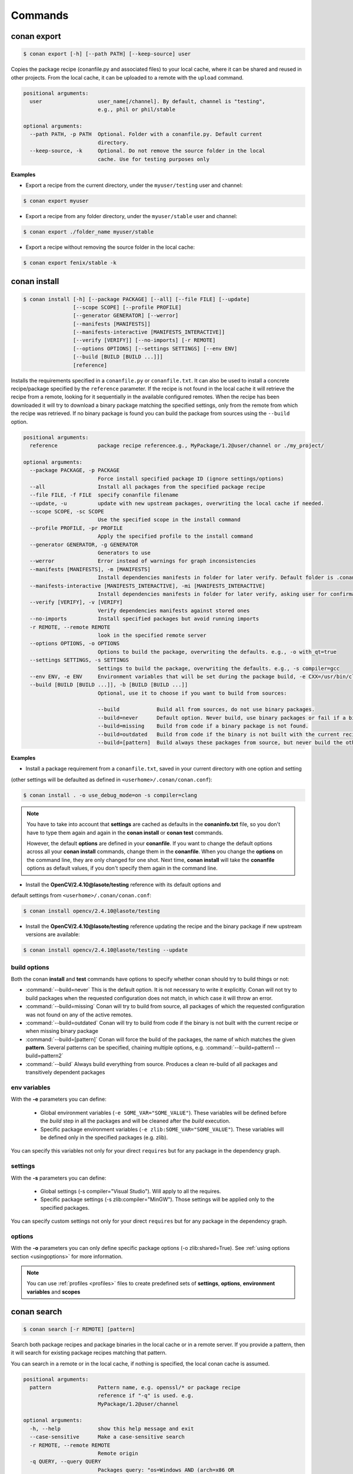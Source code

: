 .. _commands:


Commands
========


conan export
------------

.. code-block:: bash

	$ conan export [-h] [--path PATH] [--keep-source] user

Copies the package recipe (conanfile.py and associated files) to your local cache,
where it can be shared and reused in other projects.
From the local cache, it can be uploaded to a remote with the ``upload`` command.
        
 
.. code-block:: bash   
    
	       
	positional arguments:
	  user                  user_name[/channel]. By default, channel is "testing",
	                        e.g., phil or phil/stable
	
	optional arguments:
	  --path PATH, -p PATH  Optional. Folder with a conanfile.py. Default current
	                        directory.
	  --keep-source, -k     Optional. Do not remove the source folder in the local
	                        cache. Use for testing purposes only
	 



**Examples**


- Export a recipe from the current directory, under the ``myuser/testing`` user and channel:

.. code-block:: bash

	$ conan export myuser


- Export a recipe from any folder directory, under the ``myuser/stable`` user and channel:

.. code-block:: bash

	$ conan export ./folder_name myuser/stable


- Export a recipe without removing the source folder in the local cache:

.. code-block:: bash

	$ conan export fenix/stable -k
	


conan install
-------------

.. code-block:: bash

	$ conan install [-h] [--package PACKAGE] [--all] [--file FILE] [--update]
                        [--scope SCOPE] [--profile PROFILE]
                        [--generator GENERATOR] [--werror]
                        [--manifests [MANIFESTS]]
                        [--manifests-interactive [MANIFESTS_INTERACTIVE]]
                        [--verify [VERIFY]] [--no-imports] [-r REMOTE]
                        [--options OPTIONS] [--settings SETTINGS] [--env ENV]
                        [--build [BUILD [BUILD ...]]]
                        [reference]



Installs the requirements specified in a ``conanfile.py`` or ``conanfile.txt``.
It can also be used to install a concrete recipe/package specified by the ``reference`` parameter.
If the recipe is not found in the local cache it will retrieve the recipe from a remote, looking
for it sequentially in the available configured remotes.
When the recipe has been downloaded it will try to download a binary package matching the specified settings,
only from the remote from which the recipe was retrieved.
If no binary package is found you can build the package from sources using the ``--build`` option.


.. code-block:: bash


	positional arguments:
	  reference             package recipe referencee.g., MyPackage/1.2@user/channel or ./my_project/
	
	optional arguments:
	  --package PACKAGE, -p PACKAGE
	                        Force install specified package ID (ignore settings/options)
	  --all                 Install all packages from the specified package recipe
	  --file FILE, -f FILE  specify conanfile filename
	  --update, -u          update with new upstream packages, overwriting the local cache if needed.
	  --scope SCOPE, -sc SCOPE
	                        Use the specified scope in the install command
	  --profile PROFILE, -pr PROFILE
	                        Apply the specified profile to the install command
	  --generator GENERATOR, -g GENERATOR
	                        Generators to use
	  --werror              Error instead of warnings for graph inconsistencies
	  --manifests [MANIFESTS], -m [MANIFESTS]
	                        Install dependencies manifests in folder for later verify. Default folder is .conan_manifests, but can be changed
	  --manifests-interactive [MANIFESTS_INTERACTIVE], -mi [MANIFESTS_INTERACTIVE]
	                        Install dependencies manifests in folder for later verify, asking user for confirmation. Default folder is .conan_manifests, but can be changed
	  --verify [VERIFY], -v [VERIFY]
	                        Verify dependencies manifests against stored ones
	  --no-imports          Install specified packages but avoid running imports
	  -r REMOTE, --remote REMOTE
	                        look in the specified remote server
	  --options OPTIONS, -o OPTIONS
	                        Options to build the package, overwriting the defaults. e.g., -o with_qt=true
	  --settings SETTINGS, -s SETTINGS
	                        Settings to build the package, overwriting the defaults. e.g., -s compiler=gcc
	  --env ENV, -e ENV     Environment variables that will be set during the package build, -e CXX=/usr/bin/clang++
	  --build [BUILD [BUILD ...]], -b [BUILD [BUILD ...]]
	                        Optional, use it to choose if you want to build from sources:
	                        
	                        --build            Build all from sources, do not use binary packages.
	                        --build=never      Default option. Never build, use binary packages or fail if a binary package is not found.
	                        --build=missing    Build from code if a binary package is not found.
	                        --build=outdated   Build from code if the binary is not built with the current recipe or when missing binary package.
	                        --build=[pattern]  Build always these packages from source, but never build the others. Allows multiple --build parameters.
		
	


**Examples**

- Install a package requirement from a ``conanfile.txt``, saved in your current directory with one option and setting
(other settings will be defaulted as defined in ``<userhome>/.conan/conan.conf``):

.. code-block:: bash

	$ conan install . -o use_debug_mode=on -s compiler=clang


.. note::

   You have to take into account that **settings** are cached as defaults in the **conaninfo.txt** file,
   so you don't have to type them again and again in the **conan install** or **conan test**
   commands. 
   
   However, the default **options** are defined in your **conanfile**.
   If you want to change the default options across all your **conan install** commands, change
   them in the **conanfile**. When you change the **options** on the command line, they are only changed
   for one shot. Next time, **conan install** will take the **conanfile** options as default values, if you
   don't specify them again in the command line.
   

- Install the **OpenCV/2.4.10@lasote/testing** reference with its default options and 
default settings from ``<userhome>/.conan/conan.conf``:

.. code-block:: bash

	$ conan install opencv/2.4.10@lasote/testing
   
   
- Install the **OpenCV/2.4.10@lasote/testing** reference updating the recipe and the binary package if new upstream versions are available:

.. code-block:: bash

   $ conan install opencv/2.4.10@lasote/testing --update


.. _buildoptions:


build options
+++++++++++++

Both the conan **install** and **test** commands have options to specify whether conan should
try to build things or not:

* :command:`--build=never`  This is the default option. It is not necessary to write it explicitly. Conan will
  not try to build packages when the requested configuration does not match, in which case it will
  throw an error.
* :command:`--build=missing` Conan will try to build from source, all packages of which the requested configuration
  was not found on any of the active remotes.
* :command:`--build=outdated` Conan will try to build from code if the binary is not built with the current recipe or when missing binary package 
* :command:`--build=[pattern]` Conan will force the build of the packages, the name of which matches the given **pattern**.
  Several patterns can be specified, chaining multiple options, e.g. :command:`--build=pattern1 --build=pattern2`
* :command:`--build` Always build everything from source. Produces a clean re-build of all packages
  and transitively dependent packages


env variables
+++++++++++++

With the **-e** parameters you can define:

   - Global environment variables (``-e SOME_VAR="SOME_VALUE"``). These variables will be defined before the `build` step in all the packages and will be cleaned after the `build` execution.
   - Specific package environment variables (``-e zlib:SOME_VAR="SOME_VALUE"``). These variables will be defined only in the specified packages (e.g. zlib). 

You can specify this variables not only for your direct ``requires`` but for any package in the dependency graph.


settings
++++++++

With the **-s** parameters you can define:

   - Global settings (-s compiler="Visual Studio"). Will apply to all the requires.
   - Specific package settings (-s zlib:compiler="MinGW"). Those settings will be applied only to the specified packages.

You can specify custom settings not only for your direct ``requires`` but for any package in the dependency graph.


options
+++++++

With the **-o** parameters you can only define specific package options (-o zlib:shared=True).
See :ref:`using options section <usingoptions>` for more information.



.. note::

   You can use :ref:`profiles <profiles>` files to create predefined sets of **settings**, **options**, **environment variables** and **scopes**


conan search
------------

.. code-block:: bash

	$ conan search [-r REMOTE] [pattern]

Search both package recipes and package binaries in the local cache or in a remote server.
If you provide a pattern, then it will search for existing package recipes matching that pattern.

You can search in a remote or in the local cache, if nothing is specified, the local conan cache is
assumed.

.. code-block:: bash

	positional arguments:
	  pattern               Pattern name, e.g. openssl/* or package recipe
	                        reference if "-q" is used. e.g.
	                        MyPackage/1.2@user/channel
	
	optional arguments:
	  -h, --help            show this help message and exit
	  --case-sensitive      Make a case-sensitive search
	  -r REMOTE, --remote REMOTE
	                        Remote origin
	  -q QUERY, --query QUERY
	                        Packages query: "os=Windows AND (arch=x86 OR
	                        compiler=gcc)". The "pattern" parameter has to be a
	                        package recipe reference: MyPackage/1.2@user/channel

**Examples**


.. code-block:: bash

	$ conan search OpenCV/*
	$ conan search OpenCV/* -r=conan.io


If you use instead the full package recipe reference, you can explore the binaries existing for
that recipe, also in a remote or in the local conan cache:

.. code-block:: bash

    $ conan search Boost/1.60.0@lasote/stable

A query syntax is allowed to look for specific binaries, you can use ``AND`` and ``OR`` operators and parenthesis, with settings and also options.

.. code-block:: bash

    $ conan search Boost/1.60.0@lasote/stable -q arch=x86_64
    $ conan search Boost/1.60.0@lasote/stable -q "(arch=x86_64 OR arch=ARM) AND (build_type=Release OR os=Windows)"
    
    
If you specify a query filter for a setting and the package recipe is not restricted by this setting, will find all packages:

.. code-block:: python

    class MyRecipe(ConanFile):
        settings="arch"
        
        
.. code-block:: bash

    $ conan search MyRecipe/1.0@lasote/stable -q os=Windows
    
    
The query above will find all the ``MyRecipe`` binary packages, because the recipe doesn't declare "os" as a setting.


conan info
----------

.. code-block:: bash

   $ usage: conan info [-h] [--file FILE] [-r REMOTE] [--options OPTIONS]
                  [--settings SETTINGS] [--only ONLY] [--update]
                  [--build_order BUILD_ORDER] [--build [BUILD [BUILD ...]]]
                  [--scope SCOPE]
                  [reference]

Prints information about a package recipe's dependency graph. 
You can use it for your current project (just point to the path of your conanfile if you want), or for any
existing package in your local cache.


The ``--update`` option will check if there is any new recipe/package available in remotes. Use ``conan install -u``
to update them.


.. code-block:: bash

	positional arguments:
	  reference             reference name or path to conanfile file, e.g., MyPackage/1.2@user/channel or ./my_project/
	
	optional arguments:
	  --file FILE, -f FILE  specify conanfile filename
	  -r REMOTE, --remote REMOTE
	                        look in the specified remote server
	  --options OPTIONS, -o OPTIONS
	                        Options to build the package, overwriting the defaults. e.g., -o with_qt=true
	  --settings SETTINGS, -s SETTINGS
	                        Settings to build the package, overwriting the defaults. e.g., -s compiler=gcc
	  --only ONLY, -n ONLY  show fields only
	  --update, -u          check updates exist from upstream remotes
	  --build_order BUILD_ORDER, -bo BUILD_ORDER
	                        given a modified reference, return an ordered list to build (CI)
	  --build [BUILD [BUILD ...]], -b [BUILD [BUILD ...]]
	                        given a build policy (same install command "build" parameter), return an ordered list of packages that would be built from sources in install command
	  --scope SCOPE, -sc SCOPE
	                        Define scopes for packages
	

**Examples**:

.. code-block:: bash

   $ conan info 
   $ conan info myproject_path
   $ conan info Hello/1.0@user/channel
   
The output will look like:

.. code-block:: bash

   Dependency/0.1@user/channel
    URL: http://...
    License: MIT
    Updates: Version not checked
    Required by:
        Hello/1.0@user/channel

   Hello/1.0@user/channel
       URL: http://...
       License: MIT
       Updates: Version not checked
       Required by:
           Project
       Requires:
           Hello0/0.1@user/channel


It is possible to use the ``conan info`` command to extract useful information for Continuous
Integration systems. More precisely, it has the ``--build_order, -bo`` option, that will produce
a machine-readable output with an ordered list of package references, in the order they should be
built. E.g., lets assume that we have a project that depends on Boost and Poco, which in turn 
depends on OpenSSL and ZLib transitively. So we can query our project with a reference that has
changed (most likely due to a git push on that package):

.. code-block:: bash

    $ conan info -bo zlib/1.2.8@lasote/stable
    [zlib/1.2.8@lasote/stable], [OpenSSL/1.0.2g@lasote/stable], [Boost/1.60.0@lasote/stable, Poco/1.7.2@lasote/stable]
    
Note the result is a list of lists. When there is more than one element in one of the lists, it means
that they are decoupled projects and they can be built in parallel by the CI system.

Also you can get a list of nodes that would be built (simulation) in an install command specifying a build policy with the ``--build`` parameter:

e.g., If I try to install ``Boost/1.60.0@lasote/stable`` recipe with ``--build missing`` build policy and ``arch=x86``, which libraries will be build?

.. code-block:: bash

	$ conan info Boost/1.60.0@lasote/stable --build missing -s arch=x86
	bzip2/1.0.6@lasote/stable, zlib/1.2.8@lasote/stable, Boost/1.60.0@lasote/stable
	
	


conan remote
------------

.. code-block:: bash

   $ conan remote [-h] {list,add,remove,update,list_ref,add_ref,remove_ref,update_ref}
   

Handles the remote list and the package recipes associated to a remote.

   
.. code-block:: bash

	positional arguments:
	  {list,add,remove,update,list_ref,add_ref,remove_ref,update_ref}
	                        sub-command help
	    list                list current remotes
	    add                 add a remote
	    remove              remove a remote
	    update              update the remote url
	    list_ref            list the package recipes and its associated remotes
	    add_ref             associate a recipe's reference to a remote
	    remove_ref          dissociate a recipe's reference and its remote
	    update_ref          update the remote associated with a package recipe
	
	optional arguments:
	  -h, --help            show this help message and exit
		

**Examples**

- List remotes:

.. code-block:: bash

   $ conan remote list
   
   conan.io: https://server.conan.io [Verify SSL: True]
   local: http://localhost:9300 [Verify SSL: True]
   
   

- Add a new remote:

.. code-block:: bash

   $ conan remote add remote_name remote_url [verify_ssl]
   
 
Verify SSL option can be True or False (default True). Conan client will verify the SSL certificates.


- Remove a remote:

.. code-block:: bash

   $ conan remote remove remote_name


- Update a remote:

.. code-block:: bash

   $ conan remote update remote_name new_url [verify_ssl]
   

- List the package recipes and its associated remotes:

.. code-block:: bash

   $ conan remote list_ref

   bzip2/1.0.6@lasote/stable: conan.io
   Boost/1.60.0@lasote/stable: conan.io
   zlib/1.2.8@lasote/stable: conan.io
   
   
- Associate a recipe's reference to a remote:


.. code-block:: bash

   $ conan remote add_ref package_recipe_ref remote_name
   
   
- Update the remote associated with a package recipe:

.. code-block:: bash

   $ conan remote update_ref package_recipe_ref new_remote_name




conan profile
-------------

.. code-block:: bash

	$ conan profile [-h] {list,show} ...
	
	
List all the profiles existing in the ``.conan/profiles`` folder, or show details for a given profile.
The ``list`` subcommand will always use the default user ``.conan/profiles`` folder. But the 
``show`` subcommand is able to resolve absolute and relative paths, as well as to map names to 
``.conan/profiles`` folder, in the same way as the ``--profile`` install argument. 

	
.. code-block:: bash

	positional arguments:
	  {list,show}  sub-command help
	    list       list current profiles
	    show       show the values defined for a profile. Can be a path (relative
	               or absolute) to a profile file in any location.


**Examples**

- List the profiles:

.. code-block:: bash

   $ conan profile list
   > myprofile1
   > myprofile2
   
- Print profile contents:

.. code-block:: bash

   $ conan profile show myprofile1
   Profile myprofile1
   [settings]
   ...
   
- Print profile contents (in the standard directory ``.conan/profiles``):

.. code-block:: bash

   $ conan profile show myprofile1
   Profile myprofile1
   [settings]
   ...
   
- Print profile contents (in a custom directory):

.. code-block:: bash

   $ conan profile show /path/to/myprofile1
   Profile myprofile1
   [settings]
   ...



conan upload
------------

.. code-block:: bash

	$ conan upload [-h] [--package PACKAGE] [--remote REMOTE] [--all]
                    [--force] [--confirm] [--retry RETRY]
                    [--retry_wait RETRY_WAIT]
                    pattern

Uploads recipes and binary packages from your local cache to a remote server.

If you use the ``--force`` variable, it won't check the package date. It will override the remote with the local package.

If you use a pattern instead of a conan recipe reference you can use the ``-c`` or ``--confirm`` option to upload all the matching recipes.

If you use the ``--retry`` option you can specify how many times should conan try to upload the packages in case of failure. The default is 2.
With ``--retry_wait`` you can specify the seconds to wait between upload attempts.

If not remote is specified, the first configured remote (by default conan.io, use
``conan remote list`` to list the remotes) will be used. 


.. code-block:: bash

	positional arguments:
	  pattern               Pattern or package recipe reference, e.g.,
	                        "openssl/*", "MyPackage/1.2@user/channel"
	
	optional arguments:
	  -h, --help            show this help message and exit
	  --package PACKAGE, -p PACKAGE
	                        package ID to upload
	  --remote REMOTE, -r REMOTE
	                        upload to this specific remote
	  --all                 Upload both package recipe and packages
	  --force               Do not check conan recipe date, override remote with
	                        local
	  --confirm, -c         If pattern is given upload all matching recipes
	                        without confirmation
	  --retry RETRY         In case of fail it will retry the upload again N times
	  --retry_wait RETRY_WAIT
	                        Waits specified seconds before retry again
		

**Examples**:

Uploads a package recipe (conanfile.py and the exported files):

.. code-block:: bash

	$ conan upload OpenCV/1.4.0@lasote/stable

Uploads a package recipe and all the generated binary packages to a specified remote:

.. code-block:: bash

	$ conan upload OpenCV/1.4.0@lasote/stable --all -r my_remote


Uploads all recipes and binary packages from our local cache to ``my_remote`` without confirmation:

.. code-block:: bash

   $ conan upload "*" --all -r my_remote -c
   
Upload all local packages and recipes beginning with "Op" retrying 3 times and waiting 10 seconds between upload attempts:

.. code-block:: bash

   $ conan upload "Op*" --all -r my_remote -c --retry 3 --retry_wait 10


conan remove
------------

.. code-block:: bash

	$ conan remove [-h] [-p [PACKAGES]] [-b [BUILDS]] [-s] [-f] [-r REMOTE]
                    pattern


Remove any package recipe or binary matching a pattern. It can also be used to remove
temporary source or build folders in the local conan cache.

If no remote is specified, the removal will be done by default in the local conan cache.


.. code-block:: bash

	positional arguments:
	  pattern               Pattern name, e.g., openssl/*
	
	optional arguments:
	  -h, --help            show this help message and exit
	  -p [PACKAGES], --packages [PACKAGES]
	                        By default, remove all the packages or select one,
	                        specifying the SHA key
	  -b [BUILDS], --builds [BUILDS]
	                        By default, remove all the build folders or select
	                        one, specifying the SHA key
	  -s, --src             Remove source folders
	  -f, --force           Remove without requesting a confirmation
	  -r REMOTE, --remote REMOTE
	                        Will remove from the specified remote


**Examples**:

- Remove from the local conan cache the binary packages (the package recipes will not be removed)
  from all the recipes matching ``OpenSSL/*`` pattern:


.. code-block:: bash

	$ conan remove OpenSSL/* --packages
	

- Remove the temporary build folders from all the recipes matching ``OpenSSL/*`` pattern without requesting confirmation:
	
.. code-block:: bash

	$ conan remove OpenSSL/* --builds --force


- Remove the recipe and the binary packages from a specific remote:
	
.. code-block:: bash

	$ conan remove OpenSSL/1.0.2@lasote/stable -r myremote



conan user
----------

.. code-block:: bash

	$ conan user [-h] [-p PASSWORD] [--remote REMOTE] [-c] [name]

Update your cached user name (and auth token) to avoid it being requested later, e.g. while you're uploading a package.
You can have more than one user (one per remote). Changing the user, or introducing the password is only necessary to upload 
packages to a remote.

.. code-block:: bash

	positional arguments:
	  name                  Username you want to use. If no name is provided it
	                        will show the current user.
	
	optional arguments:
	  -h, --help            show this help message and exit
	  -p PASSWORD, --password PASSWORD
	                        User password. Use double quotes if password with
	                        spacing, and escape quotes if existing
	  --remote REMOTE, -r REMOTE
	                        look in the specified remote server
	  -c, --clean           Remove user and tokens for all remotes



**Examples**:

- List my user for each remote:

.. code-block:: bash

	$ conan user
	
	
- Change **conan.io** remote user to **foo**:

.. code-block:: bash

	$ conan user foo -r conan.io

- Change **conan.io** remote user to **foo**, authenticating against the remote and storing the
  user and authentication token locally, so a later upload won't require entering credentials:

.. code-block:: bash

	$ conan user foo -r conan.io -p mypassword

- Clean all local users and tokens

.. code-block:: bash

    $ conan user --clean


.. note::
	
	The password is not stored in the client computer at any moment. Conan uses JWT, with this system conan
	will get a token (expirable by the server) checking the password against the remote credentials. 
	If the password is correct, an authentication token will be obtained, and that token is the
	information cached locally. For any further interaction with the remotes, conan client will only use that JWT token.


conan copy
----------

.. code-block:: bash

   $ conan copy package_recipe_ref otheruser/otherchannel


Copy conan recipes and packages to another user/channel. Useful to promote packages (e.g. from "beta" to "stable"). 
Also for moving packages from one user to another.


.. code-block:: bash

    positional arguments:
	  reference             package recipe referencee.g.,
	                        MyPackage/1.2@user/channel
	  user_channel          Destination user/channele.g., lasote/testing
	
	optional arguments:
	  -h, --help            show this help message and exit
	  --package PACKAGE, -p PACKAGE
	                        copy specified package ID
	  --all                 Copy all packages from the specified package recipe
	  --force               Override destination packages and the package recipe
	    
	    
**Examples**

- Promote a package to **stable** from **beta**:

.. code-block:: bash

    $ conan copy OpenSSL/1.0.2i@lasote/beta lasote/stable
    
    
- Change a package's username:

.. code-block:: bash

    $ conan copy OpenSSL/1.0.2i@lasote/beta foo/beta



conan new
---------

.. code-block:: bash

   $ conan new [-h] [-t] [-i] [-c] name


Creates a new package recipe template with a ``conanfile.py`` and optionally, ``test_package``
package testing files.

.. code-block:: bash

	positional arguments:
	  name          Package name, e.g.: Poco/1.7.3@user/testing
	
	optional arguments:
	  -h, --help    show this help message and exit
	  -t, --test    Create test_package skeleton to test package
	  -i, --header  Create a headers only package template
	  -c, --pure_c  Create a C language package only package, 
	                deleting "self.settings.compiler.libcxx" setting in the configure method


**Examples**:


- Create a new ``conanfile.py`` for a new package **mypackage/1.0@myuser/stable**

.. code-block:: bash

   $ conan new mypackage/1.0@myuser/stable


- Create also a ``test_package`` folder skeleton:

.. code-block:: bash

   $ conan new mypackage/1.0@myuser/stable -t




conan test_package
------------------

.. code-block:: bash

	$ conan test_package [-h] [-ne] [-f FOLDER] [--scope SCOPE]
	                          [--keep-source] [--update] [--profile PROFILE]
	                          [-r REMOTE] [--options OPTIONS]
	                          [--settings SETTINGS] [--env ENV]
	                          [--build [BUILD [BUILD ...]]]
	                          [path]



The ``test_package`` (previously named **test**) command looks for a **test_package subfolder** in the current directory, and builds the
project that is in it. It will typically be a project with a single requirement, pointing to
the ``conanfile.py`` being developed in the current directory.

This was mainly intended to do a test of the package, not to run unit or integrations tests on the package
being created. Those tests could be launched if desired in the ``build()`` method.
But it can be used for that purpose if desired, there are no real technical constraints.

The command line arguments are exactly the same as the settings, options, and build parameters
for the ``install`` command, with one small difference:

In conan test, by default, the ``--build=CurrentPackage`` pattern is automatically appended for the
current tested package. You can always manually specify other build options, like ``--build=never``,
if you just want to check that the current existing package works for the test subproject, without
re-building it.

You can use the ``conan new`` command with the ``-t`` option to generate a ``test_package`` skeleton.


.. code-block:: bash

	positional arguments:
	  path                  path to conanfile file, e.g. /my_project/
	
	optional arguments:
	  -ne, --not-export     Do not export the conanfile before test execution
	  -f FOLDER, --folder FOLDER
	                        alternative test folder name
	  --scope SCOPE, -sc SCOPE
	                        Use the specified scope in the install command
	  --keep-source, -k     Optional. Do not remove the source folder in local cache. Use for testing purposes only
	  --update, -u          update with new upstream packages, overwriting the local cache if needed.
	  --profile PROFILE, -pr PROFILE
	                        Apply the specified profile to the install command
	  -r REMOTE, --remote REMOTE
	                        look in the specified remote server
	  --options OPTIONS, -o OPTIONS
	                        Options to build the package, overwriting the defaults. e.g., -o with_qt=true
	  --settings SETTINGS, -s SETTINGS
	                        Settings to build the package, overwriting the defaults. e.g., -s compiler=gcc
	  --env ENV, -e ENV     Environment variables that will be set during the package build, -e CXX=/usr/bin/clang++
	  --build [BUILD [BUILD ...]], -b [BUILD [BUILD ...]]
	                        Optional, use it to choose if you want to build from sources:
	                        
	                        --build            Build all from sources, do not use binary packages.
	                        --build=never      Default option. Never build, use binary packages or fail if a binary package is not found.
	                        --build=missing    Build from code if a binary package is not found.
	                        --build=outdated   Build from code if the binary is not built with the current recipe or when missing binary package.
	                        --build=[pattern]  Build always these packages from source, but never build the others. Allows multiple --build parameters.
		


If you want to use a different folder name than **test_package**, just use it and pass it to the ``-f folder``
command line option

.. code-block:: bash

    $ conan test_package --f my_test_folder


This command will run the equivalent to ``conan export <user>/<channel>`` where ``user`` and ``channel``
will be deduced from the values of the requirement in the ``conanfile.py`` inside the test subfolder.
This is very convenient, as if you are running a package test it is extremely likely that you have
just edited the package recipe. If the package recipe is locally modified, it has to be exported again,
otherwise, the package will be tested with the old recipe. If you want to inhibit this ``export``,
you can use the ``-ne, --no-export`` parameter.


conan source
------------

.. code-block:: bash

   $ conan source [-h] [-f] [reference]


The ``source`` command executes a conanfile.py ``source()`` method, retrieving source code as
defined in the method, both locally, in user space or for a package in the local cache.


.. code-block:: bash

	positional arguments:
	  reference    package recipe reference. e.g., MyPackage/1.2@user/channel or
	               ./my_project/
	
	optional arguments:
	  -h, --help   show this help message and exit
	  -f, --force  In the case of local cache, force the removal of the source
	               folder, then the execution and retrieval of the source code.
	               Otherwise, if the code has already been retrieved, it will do
	               nothing.
		


**Examples**:

- Call a local recipe's source method: In user space, the command will execute a local conanfile.py 
  ``source()`` method, in the current directory.

.. code-block:: bash

   $ conan source ../mysource_folder


- Call a cached recipe's source method: In the conan local cache, it will execute the recipe ``source()`` , 
  in the corresponding ``source`` folder, as defined by the local cache layout. 
  This command is useful for retrieving such source code before launching multiple concurrent package builds, 
  that could otherwise collide in the source code retrieval process.

.. code-block:: bash

   $ conan source Pkg/0.2@user/channel
   
   

conan build
-----------


.. code-block:: bash

	$ conan build [-h] [--file FILE] [--profile PROFILE] [path]

Utility command to run your current project **conanfile.py** ``build()`` method. It doesn't
work for **conanfile.txt**. It is convenient for automatic translation of conan settings and options,
for example to CMake syntax, as it can be done by the CMake helper. It is also a good starting point
if you would like to create a package from your current project.



.. code-block:: bash

	positional arguments:
	  path                  path to conanfile.py, e.g., conan build .
	
	optional arguments:
	  --file FILE, -f FILE  specify conanfile filename
	  --profile PROFILE, -pr PROFILE Apply a profile
	

conan package
-------------

.. code-block:: bash

   $ conan package [-h] reference [package]


Calls your conanfile.py ``package()`` method for a specific package recipe.
Intended for package creators, for regenerating a package without recompiling
the source, i.e. for troubleshooting, and fixing the ``package()`` method, not
normal operation. 

It requires the package has been built locally, it won't
re-package otherwise. When used in a user space project, it
will execute from the build folder specified as parameter, and the current
directory. This is useful while creating package recipes or just for
extracting artifacts from the current project, without even being a package

This command also works locally, in the user space, and it will copy artifacts from the provided
folder to the current one.

.. code-block:: bash

    positional arguments:
	  reference   package recipe reference e.g. MyPkg/0.1@user/channel, or local
	              path to the build folder (relative or absolute)
	  package     Package ID to regenerate. e.g.,
	              9cf83afd07b678d38a9c1645f605875400847ff3 This optional parameter
	              is only used for the local conan cache. If not specified, ALL binaries 
	              for this recipe are re-packaged


**Examples**


- Copy artifacts from the provided ``build`` folder to the current one:

.. code-block:: bash

   $ conan package ../build


- Copy the artifacts from the build directory to package directory in the local cache:


.. code-block:: bash

	$ conan package MyPackage/1.2@user/channel 9cf83afd07b678da9c1645f605875400847ff3 


.. note:: 

    Conan package command won't create a new package, use 'install' or 'test_package' instead for
    creating packages in the conan local cache, or `build' for conanfile.py in user space.



conan imports
-------------

.. code-block:: bash

   $ conan imports [-h] [--file FILE] [-d DEST] [-u] [reference]



Execute the ``imports`` stage of a conanfile.txt or a conanfile.py. It requires
to have been previously installed it and have a ``conanbuildinfo.txt`` generated file.

The ``imports`` functionality needs a ``conanbuildinfo.txt`` file, so it has
to be generated with a previous ``conan install`` either specifying it in the conanfile, or as
a command line parameter. It will generate a manifest file called ``conan_imports_manifests.txt``
with the files that have been copied from conan local cache to user space. 


.. code-block:: bash

	positional arguments:
	  reference             Specify the location of the folder containing the
	                        conanfile. By default it will be the current directory.
	                        It can also use a full reference e.g.
	                        MyPackage/1.2@user/channel and the recipe
	                        'imports()' for that package in the local conan cache
	                        will be used
	
	optional arguments:
	  -h, --help            show this help message and exit
	  --file FILE, -f FILE  Use another filename, e.g.: conan imports
	                        -f=conanfile2.py
	  -d DEST, --dest DEST  Directory to copy the artifacts to. By default it will
	                        be the current directory
	  -u, --undo            Undo imports. Remove imported files



**Examples**

- Execute the ``imports()`` method for a package in the local cache:


.. code-block:: bash

   $ conan imports MyPackage/1.2@user/channel
   
   
- Import files from a current conanfile in current directory:

.. code-block:: bash

   $ conan install --no-imports -g txt # Creates the conanbuildinfo.txt
   $ conan imports
   

- Remove the copied files (undo the import):


.. code-block:: bash

   $ conan imports --undo
